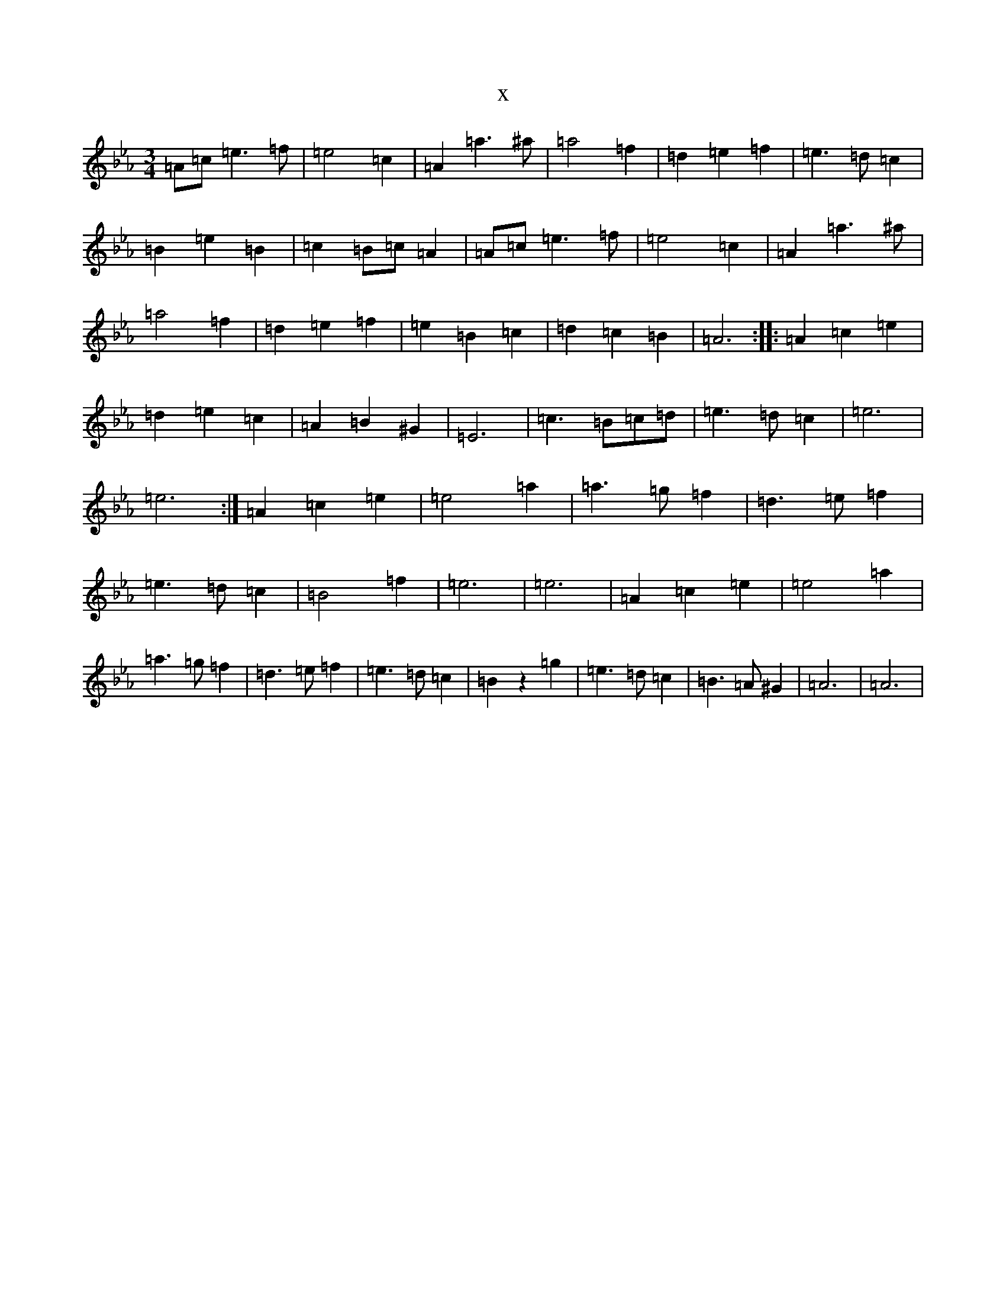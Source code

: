 X:2764
T:x
L:1/8
M:3/4
K: C minor
=A=c=e3=f|=e4=c2|=A2=a3^a|=a4=f2|=d2=e2=f2|=e3=d=c2|=B2=e2=B2|=c2=B=c=A2|=A=c=e3=f|=e4=c2|=A2=a3^a|=a4=f2|=d2=e2=f2|=e2=B2=c2|=d2=c2=B2|=A6:||:=A2=c2=e2|=d2=e2=c2|=A2=B2^G2|=E6|=c3=B=c=d|=e3=d=c2|=e6|=e6:|=A2=c2=e2|=e4=a2|=a3=g=f2|=d3=e=f2|=e3=d=c2|=B4=f2|=e6|=e6|=A2=c2=e2|=e4=a2|=a3=g=f2|=d3=e=f2|=e3=d=c2|=B2z2=g2|=e3=d=c2|=B3=A^G2|=A6|=A6|